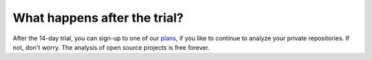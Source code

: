 What happens after the trial?
=============================

After the 14-day trial, you can sign-up to one of our `plans <http://quantifiedcode.com/pricing>`_, if you like to continue to analyze your private repositories. If not, don't worry. The analysis of open source projects is free forever.
